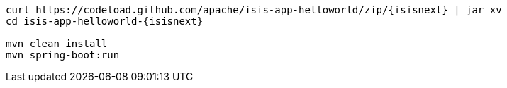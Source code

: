 
:Notice: Licensed to the Apache Software Foundation (ASF) under one or more contributor license agreements. See the NOTICE file distributed with this work for additional information regarding copyright ownership. The ASF licenses this file to you under the Apache License, Version 2.0 (the "License"); you may not use this file except in compliance with the License. You may obtain a copy of the License at. http://www.apache.org/licenses/LICENSE-2.0 . Unless required by applicable law or agreed to in writing, software distributed under the License is distributed on an "AS IS" BASIS, WITHOUT WARRANTIES OR  CONDITIONS OF ANY KIND, either express or implied. See the License for the specific language governing permissions and limitations under the License.

[source,bash,subs="attributes+"]
----
curl https://codeload.github.com/apache/isis-app-helloworld/zip/{isisnext} | jar xv
cd isis-app-helloworld-{isisnext}

mvn clean install
mvn spring-boot:run
----
